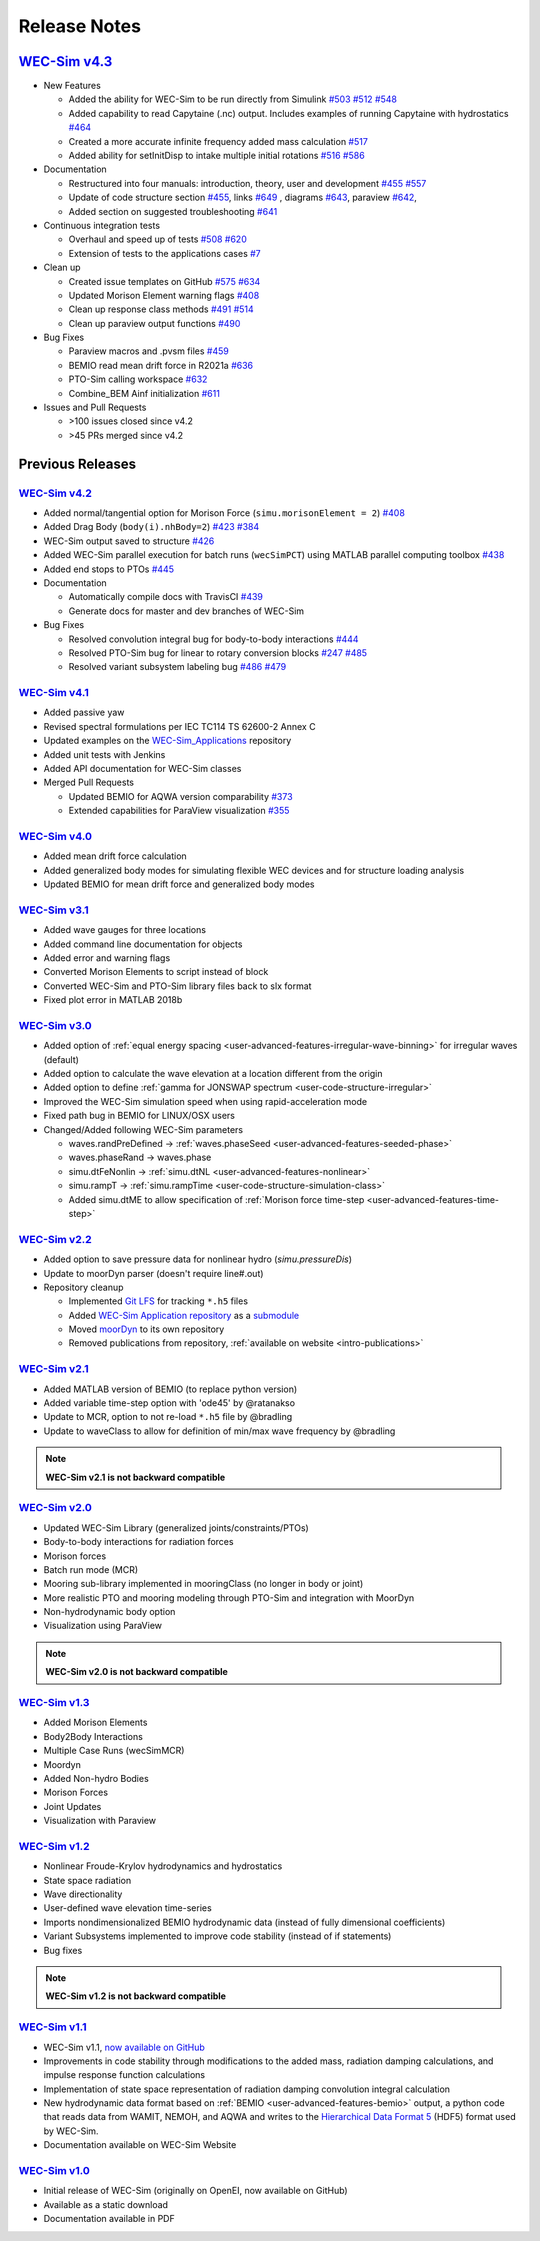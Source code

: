 .. _intro-release-notes:

Release Notes
=============

`WEC-Sim v4.3 <https://github.com/WEC-Sim/WEC-Sim/releases/tag/v4.3>`_
--------------------------------------------------------------------------------

.. image:: https://zenodo.org/badge/DOI/10.5281/zenodo.5122959.svg
   :target: https://doi.org/10.5281/zenodo.5122959


* New Features

  * Added the ability for WEC-Sim to be run directly from Simulink `#503 <https://github.com/WEC-Sim/WEC-Sim/pull/503>`_ `#512 <https://github.com/WEC-Sim/WEC-Sim/pull/512>`_ `#548 <https://github.com/WEC-Sim/WEC-Sim/pull/548>`_
   
  * Added capability to read Capytaine (.nc) output. Includes examples of running Capytaine with hydrostatics `#464 <https://github.com/WEC-Sim/WEC-Sim/pull/464>`_
   
  * Created a more accurate infinite frequency added mass calculation `#517 <https://github.com/WEC-Sim/WEC-Sim/pull/517>`_
   
  * Added ability for setInitDisp to intake multiple initial rotations `#516 <https://github.com/WEC-Sim/WEC-Sim/pull/516>`_ `#586 <https://github.com/WEC-Sim/WEC-Sim/pull/586>`_
   
* Documentation 

  * Restructured into four manuals: introduction, theory, user and development `#455 <https://github.com/WEC-Sim/WEC-Sim/pull/455>`_ `#557 <https://github.com/WEC-Sim/WEC-Sim/pull/557>`_
   
  * Update of code structure section `#455 <https://github.com/WEC-Sim/WEC-Sim/pull/455>`_, links `#649 <https://github.com/WEC-Sim/WEC-Sim/pull/649>`_ , diagrams `#643 <https://github.com/WEC-Sim/WEC-Sim/pull/643>`_, paraview `#642 <https://github.com/WEC-Sim/WEC-Sim/pull/642>`_, 
   
  * Added section on suggested troubleshooting `#641 <https://github.com/WEC-Sim/WEC-Sim/pull/641>`_ 
   
* Continuous integration tests 

  * Overhaul and speed up of tests `#508 <https://github.com/WEC-Sim/WEC-Sim/pull/508>`_ `#620 <https://github.com/WEC-Sim/WEC-Sim/pull/620>`_
   
  * Extension of tests to the applications cases `#7 <https://github.com/WEC-Sim/WEC-Sim_Applications/pull/7>`_
   
* Clean up

  * Created issue templates on GitHub `#575 <https://github.com/WEC-Sim/WEC-Sim/pull/575>`_ `#634 <https://github.com/WEC-Sim/WEC-Sim/pull/634>`_ 
   
  * Updated Morison Element warning flags `#408 <https://github.com/WEC-Sim/WEC-Sim/pull/408>`_
   
  * Clean up response class methods `#491 <https://github.com/WEC-Sim/WEC-Sim/pull/491>`_ `#514 <https://github.com/WEC-Sim/WEC-Sim/pull/514>`_ 
   
  * Clean up paraview output functions `#490 <https://github.com/WEC-Sim/WEC-Sim/pull/490>`_
   
* Bug Fixes

  * Paraview macros and .pvsm files `#459 <https://github.com/WEC-Sim/WEC-Sim/pull/459>`_
   
  * BEMIO read mean drift force in R2021a `#636 <https://github.com/WEC-Sim/WEC-Sim/pull/636>`_
   
  * PTO-Sim calling workspace `#632 <https://github.com/WEC-Sim/WEC-Sim/pull/632>`_
   
  * Combine_BEM Ainf initialization `#611 <https://github.com/WEC-Sim/WEC-Sim/pull/611>`_

* Issues and Pull Requests
  
  * \>100 issues closed since v4.2

  *   \>45 PRs merged since v4.2



Previous Releases
------------------

`WEC-Sim v4.2 <https://github.com/WEC-Sim/WEC-Sim/releases/tag/v4.2>`_
^^^^^^^^^^^^^^^^^^^^^^^^^^^^^^^^^^^^^^^^^^^^^^^^^^^^^^^^^^^^^^^^^^^^^^^^^

.. image:: https://zenodo.org/badge/DOI/10.5281/zenodo.4391330.svg
   :target: https://doi.org/10.5281/zenodo.4391330


* Added normal/tangential option for Morison Force (``simu.morisonElement = 2``) `#408 <https://github.com/WEC-Sim/WEC-Sim/pull/408>`_

* Added Drag Body (``body(i).nhBody=2``) `#423 <https://github.com/WEC-Sim/WEC-Sim/pull/423>`_ `#384 <https://github.com/WEC-Sim/WEC-Sim/issues/384>`_

* WEC-Sim output saved to structure `#426 <https://github.com/WEC-Sim/WEC-Sim/pull/426>`_

* Added WEC-Sim parallel execution for batch runs (``wecSimPCT``) using MATLAB parallel computing toolbox `#438 <https://github.com/WEC-Sim/WEC-Sim/pull/438>`_

* Added end stops to PTOs `#445 <https://github.com/WEC-Sim/WEC-Sim/pull/445>`_

* Documentation 

  * Automatically compile docs with TravisCI `#439 <https://github.com/WEC-Sim/WEC-Sim/pull/439>`_

  * Generate docs for master and dev branches of WEC-Sim
  
* Bug Fixes

  * Resolved convolution integral bug for body-to-body interactions  `#444 <https://github.com/WEC-Sim/WEC-Sim/pull/444>`_
  
  * Resolved PTO-Sim bug for linear to rotary conversion blocks  `#247 <https://github.com/WEC-Sim/WEC-Sim/issues/247)>`_ `#485 <https://github.com/WEC-Sim/WEC-Sim/pull/485>`_

  * Resolved variant subsystem labeling bug  `#486 <https://github.com/WEC-Sim/WEC-Sim/pull/486)>`_ `#479 <https://github.com/WEC-Sim/WEC-Sim/issues/479>`_



`WEC-Sim v4.1 <https://github.com/WEC-Sim/WEC-Sim/releases/tag/v4.1>`_
^^^^^^^^^^^^^^^^^^^^^^^^^^^^^^^^^^^^^^^^^^^^^^^^^^^^^^^^^^^^^^^^^^^^^^^^^^^^^^^^^^^^^^^^^^^^
.. image:: https://zenodo.org/badge/DOI/10.5281/zenodo.3924765.svg
   :target: https://doi.org/10.5281/zenodo.3924765

* Added passive yaw

* Revised spectral formulations per IEC TC114 TS 62600-2 Annex C

* Updated examples on the `WEC-Sim_Applications <https://github.com/WEC-Sim/WEC-Sim_Applications>`_ repository

* Added unit tests with Jenkins

* Added API documentation for WEC-Sim classes

* Merged Pull Requests

  * Updated BEMIO for AQWA version comparability `#373 <https://github.com/WEC-Sim/WEC-Sim/pull/373)>`_
  
  * Extended capabilities for ParaView visualization `#355 <https://github.com/WEC-Sim/WEC-Sim/pull/355>`_

   
   
`WEC-Sim v4.0 <https://github.com/WEC-Sim/WEC-Sim/releases/tag/v4.0>`_
^^^^^^^^^^^^^^^^^^^^^^^^^^^^^^^^^^^^^^^^^^^^^^^^^^^^^^^^^^^^^^^^^^^^^^^^^^^^^^^^^^^^^^^^^^^^

.. image:: https://zenodo.org/badge/DOI/10.5281/zenodo.3827897.svg
   :target: https://doi.org/10.5281/zenodo.3827897

* Added mean drift force calculation

* Added generalized body modes for simulating flexible WEC devices and for structure loading analysis

* Updated BEMIO for mean drift force and generalized body modes

   


`WEC-Sim v3.1 <https://github.com/WEC-Sim/WEC-Sim/releases/tag/v3.1>`_
^^^^^^^^^^^^^^^^^^^^^^^^^^^^^^^^^^^^^^^^^^^^^^^^^^^^^^^^^^^^^^^^^^^^^^^^^^^^^^^^^^^^^^^^^^^^

* Added wave gauges for three locations

* Added command line documentation for objects

* Added error and warning flags

* Converted Morison Elements to script instead of block

* Converted WEC-Sim and PTO-Sim library files back to slx format

* Fixed plot error in MATLAB 2018b


`WEC-Sim v3.0 <https://github.com/WEC-Sim/WEC-Sim/releases/tag/v3.0>`_
^^^^^^^^^^^^^^^^^^^^^^^^^^^^^^^^^^^^^^^^^^^^^^^^^^^^^^^^^^^^^^^^^^^^^^^^^^^^^^^^^^^^^^^^^^^^

* Added option of :ref:`equal energy spacing <user-advanced-features-irregular-wave-binning>` for irregular waves (default)

* Added option to calculate the wave elevation at a location different from the origin

* Added option to define :ref:`gamma for JONSWAP spectrum <user-code-structure-irregular>`

* Improved the WEC-Sim simulation speed when using rapid-acceleration mode

* Fixed path bug in BEMIO for LINUX/OSX users

* Changed/Added following WEC-Sim parameters

  *  waves.randPreDefined -> :ref:`waves.phaseSeed <user-advanced-features-seeded-phase>`
	
  *  waves.phaseRand -> waves.phase           
	
  *  simu.dtFeNonlin -> :ref:`simu.dtNL <user-advanced-features-nonlinear>`
	
  * simu.rampT -> :ref:`simu.rampTime <user-code-structure-simulation-class>`
	
  * Added simu.dtME  to allow specification of :ref:`Morison force time-step <user-advanced-features-time-step>`


`WEC-Sim v2.2 <https://github.com/WEC-Sim/WEC-Sim/releases/tag/v2.2>`_
^^^^^^^^^^^^^^^^^^^^^^^^^^^^^^^^^^^^^^^^^^^^^^^^^^^^^^^^^^^^^^^^^^^^^^^^^^^^^^^^^^^^^^^^^^^^

* Added option to save pressure data for nonlinear hydro (`simu.pressureDis`)

* Update to moorDyn parser (doesn't require line#.out)  

* Repository cleanup

  * Implemented `Git LFS <https://git-lfs.github.com/>`_ for tracking ``*.h5`` files
	
  *  Added `WEC-Sim Application  repository <https://github.com/WEC-Sim/WEC-Sim_Applications>`_ as a `submodule <https://git-scm.com/book/en/v2/Git-Tools-Submodules>`_
	
  *  Moved `moorDyn <https://github.com/WEC-Sim/moorDyn>`_ to its own repository
	
  *  Removed publications from repository, :ref:`available on website <intro-publications>`



`WEC-Sim v2.1 <https://github.com/WEC-Sim/WEC-Sim/releases/tag/v2.1>`_
^^^^^^^^^^^^^^^^^^^^^^^^^^^^^^^^^^^^^^^^^^^^^^^^^^^^^^^^^^^^^^^^^^^^^^^^^^^^^^^^^^^^^^^^^^^^

* Added MATLAB version of BEMIO (to replace python version)

* Added variable time-step option with 'ode45' by @ratanakso 

* Update to MCR, option to not re-load ``*.h5`` file by @bradling 

* Update to waveClass to allow for definition of min/max wave frequency by @bradling 

.. Note::

	**WEC-Sim v2.1 is not backward compatible**

`WEC-Sim v2.0 <https://github.com/WEC-Sim/WEC-Sim/releases/tag/v2.0>`_
^^^^^^^^^^^^^^^^^^^^^^^^^^^^^^^^^^^^^^^^^^^^^^^^^^^^^^^^^^^^^^^^^^^^^^^^^^^^^^^^^^^^^^^^^^^^

* Updated WEC-Sim Library (generalized joints/constraints/PTOs)

* Body-to-body interactions for radiation forces

* Morison forces

* Batch run mode (MCR)

* Mooring sub-library implemented in mooringClass (no longer in body or joint)

* More realistic PTO and mooring modeling through PTO-Sim and integration with MoorDyn

* Non-hydrodynamic body option

* Visualization using ParaView

.. Note::

	**WEC-Sim v2.0 is not backward compatible**

`WEC-Sim v1.3 <https://github.com/WEC-Sim/WEC-Sim/releases/tag/v1.3>`_
^^^^^^^^^^^^^^^^^^^^^^^^^^^^^^^^^^^^^^^^^^^^^^^^^^^^^^^^^^^^^^^^^^^^^^^^^^^^^^^^^^^^^^^^^^^^
* Added Morison Elements
* Body2Body Interactions
* Multiple Case Runs (wecSimMCR)
* Moordyn
* Added Non-hydro Bodies
* Morison Forces
* Joint Updates
* Visualization with Paraview
	
`WEC-Sim v1.2 <https://github.com/WEC-Sim/WEC-Sim/releases/tag/v1.2>`_
^^^^^^^^^^^^^^^^^^^^^^^^^^^^^^^^^^^^^^^^^^^^^^^^^^^^^^^^^^^^^^^^^^^^^^^^^^^^^^^^^^^^^^^^^^^^
* Nonlinear Froude-Krylov hydrodynamics and hydrostatics
* State space radiation
* Wave directionality
* User-defined wave elevation time-series
* Imports nondimensionalized BEMIO hydrodynamic data (instead of fully dimensional coefficients)
* Variant Subsystems implemented to improve code stability (instead of if statements)
* Bug fixes

.. Note::

	**WEC-Sim v1.2 is not backward compatible**

`WEC-Sim v1.1 <https://github.com/WEC-Sim/WEC-Sim/releases/tag/v1.1>`_
^^^^^^^^^^^^^^^^^^^^^^^^^^^^^^^^^^^^^^^^^^^^^^^^^^^^^^^^^^^^^^^^^^^^^^^^^^^^^^^^^^^^^^^^^^^^
* WEC-Sim v1.1, `now available on GitHub <https://github.com/WEC-Sim/WEC-Sim/releases/tag/v1.1>`_ 
* Improvements in code stability through modifications to the added mass, radiation damping calculations, and impulse response function calculations
* Implementation of state space representation of radiation damping convolution integral calculation
* New hydrodynamic data format based on :ref:`BEMIO <user-advanced-features-bemio>` output, a python code that reads data from WAMIT, NEMOH, and AQWA and writes to the `Hierarchical Data Format 5 <http://www.hdfgroup.org/>`_ (HDF5) format used by WEC-Sim.
* Documentation available on WEC-Sim Website

`WEC-Sim v1.0 <https://github.com/WEC-Sim/WEC-Sim/releases/tag/v1.0>`_
^^^^^^^^^^^^^^^^^^^^^^^^^^^^^^^^^^^^^^^^^^^^^^^^^^^^^^^^^^^^^^^^^^^^^^^^^^^^^^^^^^^^^^^^^^^^
* Initial release of WEC-Sim (originally on OpenEI, now available on GitHub)
* Available as a static download 
* Documentation available in PDF 



